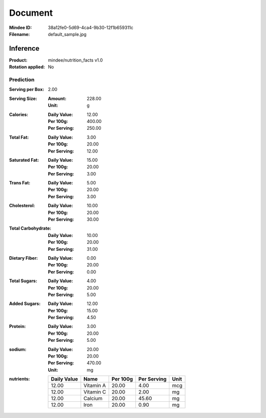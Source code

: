 ########
Document
########
:Mindee ID: 38a12fe0-5d69-4ca4-9b30-12f1b659311c
:Filename: default_sample.jpg

Inference
#########
:Product: mindee/nutrition_facts v1.0
:Rotation applied: No

Prediction
==========
:Serving per Box: 2.00
:Serving Size:
  :Amount: 228.00
  :Unit: g
:Calories:
  :Daily Value: 12.00
  :Per 100g: 400.00
  :Per Serving: 250.00
:Total Fat:
  :Daily Value: 3.00
  :Per 100g: 20.00
  :Per Serving: 12.00
:Saturated Fat:
  :Daily Value: 15.00
  :Per 100g: 20.00
  :Per Serving: 3.00
:Trans Fat:
  :Daily Value: 5.00
  :Per 100g: 20.00
  :Per Serving: 3.00
:Cholesterol:
  :Daily Value: 10.00
  :Per 100g: 20.00
  :Per Serving: 30.00
:Total Carbohydrate:
  :Daily Value: 10.00
  :Per 100g: 20.00
  :Per Serving: 31.00
:Dietary Fiber:
  :Daily Value: 0.00
  :Per 100g: 20.00
  :Per Serving: 0.00
:Total Sugars:
  :Daily Value: 4.00
  :Per 100g: 20.00
  :Per Serving: 5.00
:Added Sugars:
  :Daily Value: 12.00
  :Per 100g: 15.00
  :Per Serving: 4.50
:Protein:
  :Daily Value: 3.00
  :Per 100g: 20.00
  :Per Serving: 5.00
:sodium:
  :Daily Value: 20.00
  :Per 100g: 20.00
  :Per Serving: 470.00
  :Unit: mg
:nutrients:
  +-------------+----------------------+----------+-------------+------+
  | Daily Value | Name                 | Per 100g | Per Serving | Unit |
  +=============+======================+==========+=============+======+
  | 12.00       | Vitamin A            | 20.00    | 4.00        | mcg  |
  +-------------+----------------------+----------+-------------+------+
  | 12.00       | Vitamin C            | 20.00    | 2.00        | mg   |
  +-------------+----------------------+----------+-------------+------+
  | 12.00       | Calcium              | 20.00    | 45.60       | mg   |
  +-------------+----------------------+----------+-------------+------+
  | 12.00       | Iron                 | 20.00    | 0.90        | mg   |
  +-------------+----------------------+----------+-------------+------+

